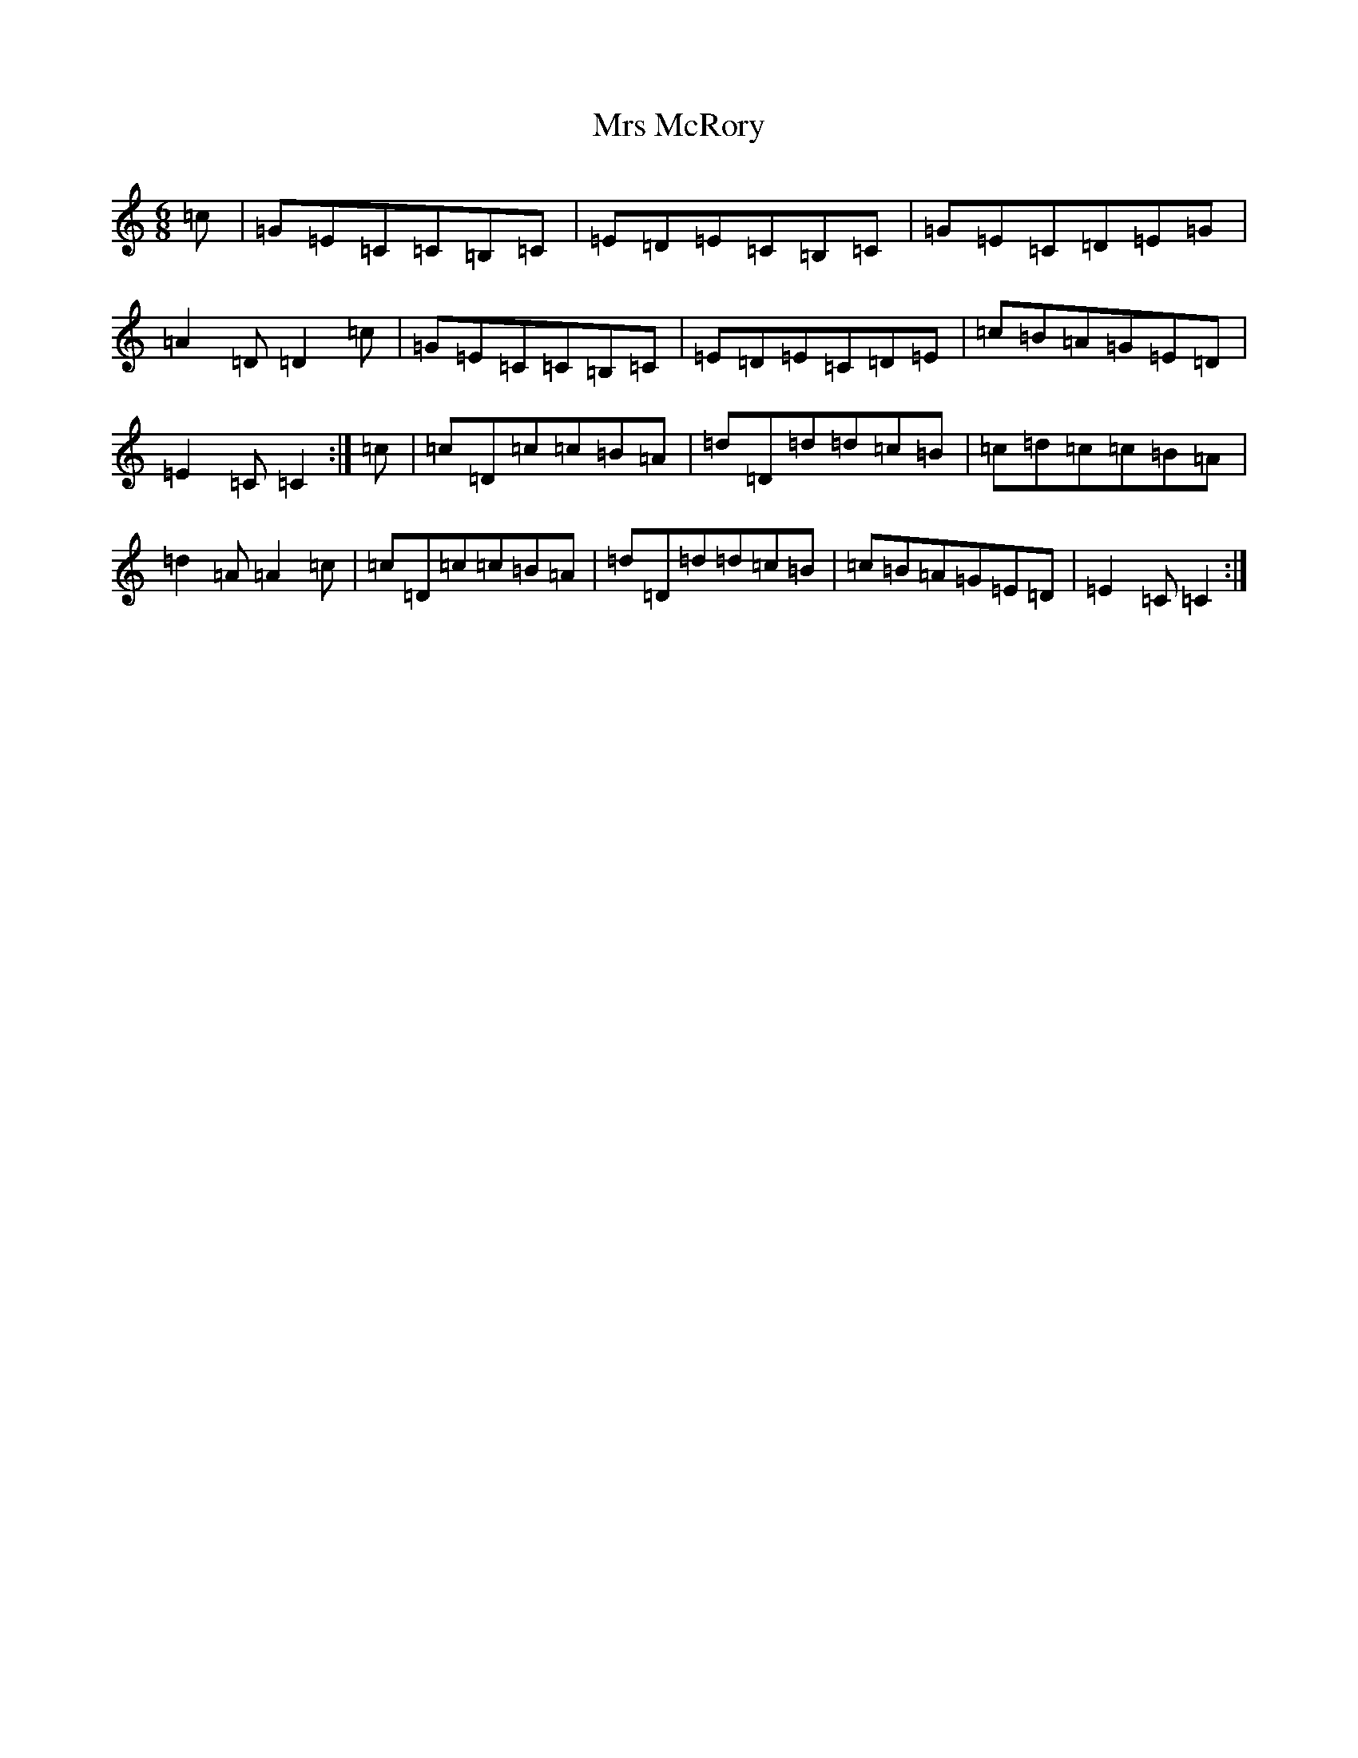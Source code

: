 X: 14878
T: Mrs McRory
S: https://thesession.org/tunes/10246#setting20263
R: jig
M:6/8
L:1/8
K: C Major
=c|=G=E=C=C=B,=C|=E=D=E=C=B,=C|=G=E=C=D=E=G|=A2=D=D2=c|=G=E=C=C=B,=C|=E=D=E=C=D=E|=c=B=A=G=E=D|=E2=C=C2:|=c|=c=D=c=c=B=A|=d=D=d=d=c=B|=c=d=c=c=B=A|=d2=A=A2=c|=c=D=c=c=B=A|=d=D=d=d=c=B|=c=B=A=G=E=D|=E2=C=C2:|
